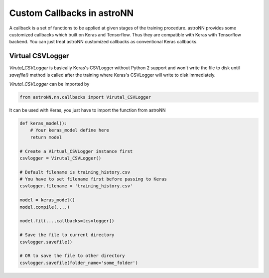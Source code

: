 
Custom Callbacks in astroNN
=======================================

A callback is a set of functions to be applied at given stages of the training procedure.
astroNN provides some customized callbacks which built on Keras and Tensorflow. Thus they are compatible with Keras
with Tensorflow backend. You can just treat astroNN customized callbacks as conventional Keras callbacks.

Virtual CSVLogger
---------------------------------------------

`Virutal_CSVLogger` is basically Keras's CSVLogger without Python 2 support and won't write the file to disk until
`savefile()` method is called after the training where Keras's CSVLogger will write to disk immediately.


`Virutal_CSVLogger` can be imported by

.. code-block:: python

    from astroNN.nn.callbacks import Virutal_CSVLogger

It can be used with Keras, you just have to import the function from astroNN

.. code-block:: python

    def keras_model():
        # Your keras_model define here
        return model

    # Create a Virtual_CSVLogger instance first
    csvlogger = Virutal_CSVLogger()

    # Default filename is training_history.csv
    # You have to set filename first before passing to Keras
    csvlogger.filename = 'training_history.csv'

    model = keras_model()
    model.compile(....)

    model.fit(...,callbacks=[csvlogger])

    # Save the file to current directory
    csvlogger.savefile()

    # OR to save the file to other directory
    csvlogger.savefile(folder_name='some_folder')
